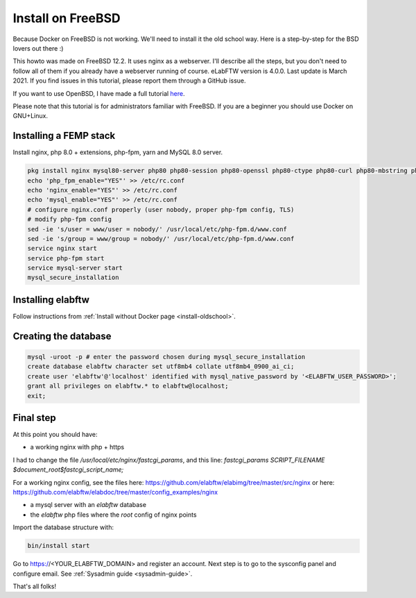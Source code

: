 .. _install-freebsd:

Install on FreeBSD
==================

.. image:: img/freebsd.png
    :align: center
    :alt: freebsd

Because Docker on FreeBSD is not working. We'll need to install it the old school way. Here is a step-by-step for the BSD lovers out there :)

This howto was made on FreeBSD 12.2. It uses nginx as a webserver. I'll describe all the steps, but you don't need to follow all of them if you already have a webserver running of course. eLabFTW version is 4.0.0. Last update is March 2021. If you find issues in this tutorial, please report them through a GitHub issue.

If you want to use OpenBSD, I have made a full tutorial `here <https://nicolascarpi.github.io/install/2017/07/11/openbsd.html>`_.

Please note that this tutorial is for administrators familiar with FreeBSD. If you are a beginner you should use Docker on GNU+Linux.

Installing a FEMP stack
-----------------------

Install nginx, php 8.0 + extensions, php-fpm, yarn and MySQL 8.0 server.

.. code-block:: bash

    pkg install nginx mysql80-server php80 php80-session php80-openssl php80-ctype php80-curl php80-mbstring php80-dom php80-gettext php80-gd php80-filter php80-fileinfo php80-iconv php80-zlib php80-pdo php80-pdo_mysql php80-phar php80-zip php80-extensions php80-exif php80-ldap php80-pecl-imagick yarn
    echo 'php_fpm_enable="YES"' >> /etc/rc.conf
    echo 'nginx_enable="YES"' >> /etc/rc.conf
    echo 'mysql_enable="YES"' >> /etc/rc.conf
    # configure nginx.conf properly (user nobody, proper php-fpm config, TLS)
    # modify php-fpm config
    sed -ie 's/user = www/user = nobody/' /usr/local/etc/php-fpm.d/www.conf
    sed -ie 's/group = www/group = nobody/' /usr/local/etc/php-fpm.d/www.conf
    service nginx start
    service php-fpm start
    service mysql-server start
    mysql_secure_installation


Installing elabftw
------------------

Follow instructions from :ref:`Install without Docker page <install-oldschool>`.

Creating the database
---------------------

.. code-block:: bash

    mysql -uroot -p # enter the password chosen during mysql_secure_installation
    create database elabftw character set utf8mb4 collate utf8mb4_0900_ai_ci;
    create user 'elabftw'@'localhost' identified with mysql_native_password by '<ELABFTW_USER_PASSWORD>';
    grant all privileges on elabftw.* to elabftw@localhost;
    exit;

Final step
----------

At this point you should have:

* a working nginx with php + https

I had to change the file `/usr/local/etc/nginx/fastcgi_params`, and this line:
`fastcgi_params SCRIPT_FILENAME $document_root$fastcgi_script_name;`

For a working nginx config, see the files here: https://github.com/elabftw/elabimg/tree/master/src/nginx or here: https://github.com/elabftw/elabdoc/tree/master/config_examples/nginx

* a mysql server with an `elabftw` database
* the `elabftw` php files where the `root` config of nginx points

Import the database structure with:

.. code-block:: bash

    bin/install start

Go to https://<YOUR_ELABFTW_DOMAIN> and register an account. Next step is to go to the sysconfig panel and configure email. See :ref:`Sysadmin guide <sysadmin-guide>`.

That's all folks!
